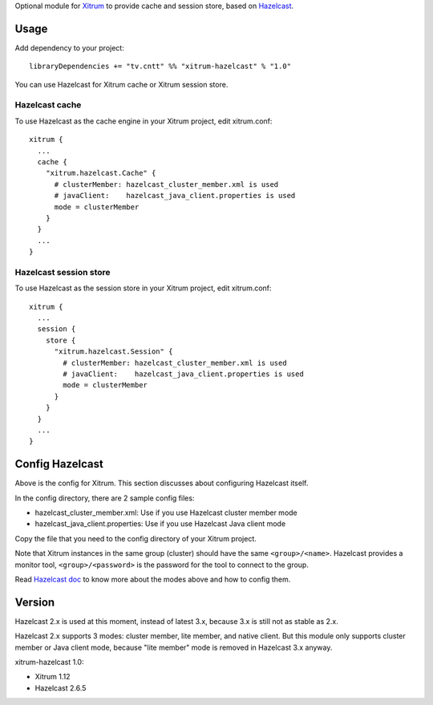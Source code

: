 Optional module for `Xitrum <http://ngocdaothanh.github.io/xitrum/>`_
to provide cache and session store, based on `Hazelcast <http://www.hazelcast.com/>`_.

Usage
-----

Add dependency to your project:

::

  libraryDependencies += "tv.cntt" %% "xitrum-hazelcast" % "1.0"

You can use Hazelcast for Xitrum cache or Xitrum session store.

Hazelcast cache
~~~~~~~~~~~~~~~

To use Hazelcast as the cache engine in your Xitrum project, edit xitrum.conf:

::

  xitrum {
    ...
    cache {
      "xitrum.hazelcast.Cache" {
        # clusterMember: hazelcast_cluster_member.xml is used
        # javaClient:    hazelcast_java_client.properties is used
        mode = clusterMember
      }
    }
    ...
  }

Hazelcast session store
~~~~~~~~~~~~~~~~~~~~~~~

To use Hazelcast as the session store in your Xitrum project, edit xitrum.conf:

::

  xitrum {
    ...
    session {
      store {
        "xitrum.hazelcast.Session" {
          # clusterMember: hazelcast_cluster_member.xml is used
          # javaClient:    hazelcast_java_client.properties is used
          mode = clusterMember
        }
      }
    }
    ...
  }

Config Hazelcast
----------------

Above is the config for Xitrum. This section discusses about configuring Hazelcast itself.

In the config directory, there are 2 sample config files:

* hazelcast_cluster_member.xml: Use if you use Hazelcast cluster member mode
* hazelcast_java_client.properties: Use if you use Hazelcast Java client mode

Copy the file that you need to the config directory of your Xitrum project.

Note that Xitrum instances in the same group (cluster) should have the same
``<group>/<name>``. Hazelcast provides a monitor tool, ``<group>/<password>``
is the password for the tool to connect to the group.

Read `Hazelcast doc <http://hazelcast.com/docs.jsp>`_ to know more about the modes above and
how to config them.

Version
-------

Hazelcast 2.x is used at this moment, instead of latest 3.x, because 3.x is still
not as stable as 2.x.

Hazelcast 2.x supports 3 modes: cluster member, lite member, and native client.
But this module only supports cluster member or Java client mode, because
"lite member" mode is removed in Hazelcast 3.x anyway.

xitrum-hazelcast 1.0:

* Xitrum 1.12
* Hazelcast 2.6.5
